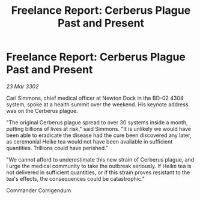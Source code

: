 :PROPERTIES:
:ID:       8174e47a-82fb-4592-8eb9-f8455cdf8bf2
:END:
#+title: Freelance Report: Cerberus Plague Past and Present
#+filetags: :galnet:

* Freelance Report: Cerberus Plague Past and Present

/23 Mar 3302/

Carl Simmons, chief medical officer at Newton Dock in the BD-02 4304 system, spoke at a health summit over the weekend. His keynote address was on the Cerberus plague. 

"The original Cerberus plague spread to over 30 systems inside a month, putting billions of lives at risk," said Simmons. "It is unlikely we would have been able to eradicate the disease had the cure been discovered any later, as ceremonial Heike tea would not have been available in sufficient quantities. Trillions could have perished." 

"We cannot afford to underestimate this new strain of Cerberus plague, and I urge the medical community to take the outbreak seriously. If Heike tea is not delivered in sufficient quantities, or if this strain proves resistant to the tea's effects, the consequences could be catastrophic." 

Commander Corrigendum
